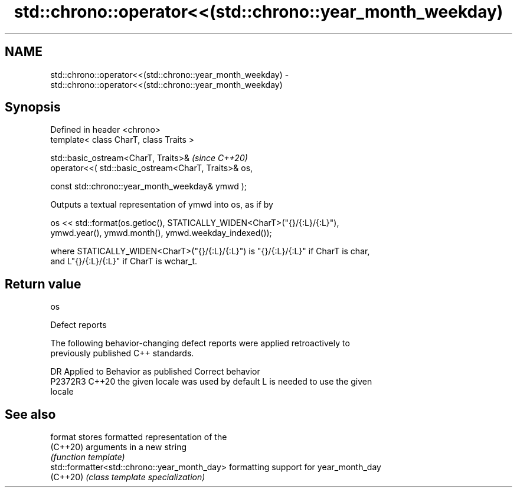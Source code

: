 .TH std::chrono::operator<<(std::chrono::year_month_weekday) 3 "2024.06.10" "http://cppreference.com" "C++ Standard Libary"
.SH NAME
std::chrono::operator<<(std::chrono::year_month_weekday) \- std::chrono::operator<<(std::chrono::year_month_weekday)

.SH Synopsis
   Defined in header <chrono>
   template< class CharT, class Traits >

   std::basic_ostream<CharT, Traits>&                              \fI(since C++20)\fP
       operator<<( std::basic_ostream<CharT, Traits>& os,

                   const std::chrono::year_month_weekday& ymwd );

   Outputs a textual representation of ymwd into os, as if by

   os << std::format(os.getloc(), STATICALLY_WIDEN<CharT>("{}/{:L}/{:L}"),
                     ymwd.year(), ymwd.month(), ymwd.weekday_indexed());

   where STATICALLY_WIDEN<CharT>("{}/{:L}/{:L}") is "{}/{:L}/{:L}" if CharT is char,
   and L"{}/{:L}/{:L}" if CharT is wchar_t.

.SH Return value

   os

   Defect reports

   The following behavior-changing defect reports were applied retroactively to
   previously published C++ standards.

     DR    Applied to        Behavior as published               Correct behavior
   P2372R3 C++20      the given locale was used by default L is needed to use the given
                                                           locale

.SH See also

   format                                      stores formatted representation of the
   (C++20)                                     arguments in a new string
                                               \fI(function template)\fP
   std::formatter<std::chrono::year_month_day> formatting support for year_month_day
   (C++20)                                     \fI(class template specialization)\fP

